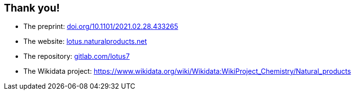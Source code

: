 [transition=none,%notitle]
== Thank you!

// Enjoy! icon:smile[]

- The preprint:
link:https://doi.org/10.1101/2021.02.28.433265[doi.org/10.1101/2021.02.28.433265]

- The website:
link:https://lotus.naturalproducts.net[lotus.naturalproducts.net]

- The repository:
link:https://gitlab.com/lotus7[gitlab.com/lotus7]

- The Wikidata project:
link:https://www.wikidata.org/wiki/Wikidata:WikiProject_Chemistry/Natural_products[https://www.wikidata.org/wiki/Wikidata:WikiProject_Chemistry/Natural_products]
